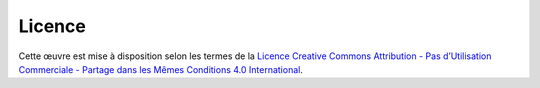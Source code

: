 Licence
=======

.. image:: images/by-nc-sa.png
  :alt: Couverture du livre

Cette œuvre est mise à disposition selon les termes de la `Licence Creative
Commons Attribution - Pas d’Utilisation Commerciale - Partage dans les Mêmes
Conditions 4.0 International <https://creativecommons.org/licenses/by-nc-sa/4.0/>`_.

